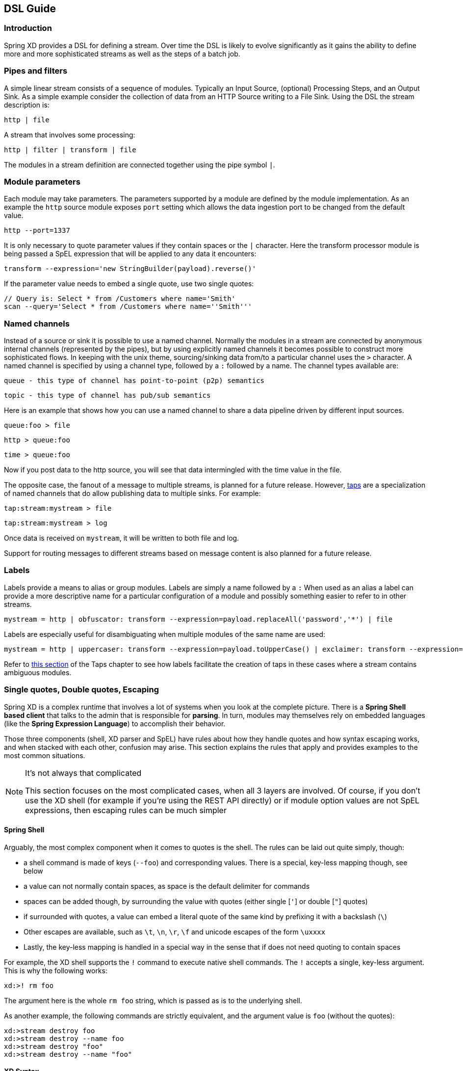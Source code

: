 [[dsl-guide]]
ifndef::env-github[]
== DSL Guide
endif::[]

=== Introduction

Spring XD provides a DSL for defining a stream.  Over time the DSL is likely to evolve significantly as it gains the ability to define more and more sophisticated streams as well as the steps of a batch job.

=== Pipes and filters

A simple linear stream consists of a sequence of modules.  Typically an Input Source, (optional) Processing Steps, and an Output Sink.  As a simple example consider the collection of data from an HTTP Source writing to a File Sink. Using the DSL the stream description is:

  http | file

A stream that involves some processing:

  http | filter | transform | file

The modules in a stream definition are connected together using the pipe symbol `|`.  

=== Module parameters

Each module may take parameters. The parameters supported by a module are defined by the module implementation. As an example the `http` source module exposes `port` setting which allows the data ingestion port to be changed from the default value.

  http --port=1337

It is only necessary to quote parameter values if they contain spaces or the `|` character. Here the transform processor module is being passed a SpEL expression that will be applied to any data it encounters:

  transform --expression='new StringBuilder(payload).reverse()'

If the parameter value needs to embed a single quote, use two single quotes:

  // Query is: Select * from /Customers where name='Smith'
  scan --query='Select * from /Customers where name=''Smith'''

[[named-channels]]
=== Named channels

Instead of a source or sink it is possible to use a named channel. Normally the modules in a stream are connected
by anonymous internal channels (represented by the pipes), but by using explicitly named channels it becomes 
possible to construct more sophisticated flows. In keeping with the unix theme, sourcing/sinking data from/to a particular channel uses the `>` character. A named channel is specified by using a channel type, followed by a `:` followed by a name. The channel types available are:

  queue - this type of channel has point-to-point (p2p) semantics

  topic - this type of channel has pub/sub semantics

Here is an example that shows how you can use a named channel to share a data pipeline driven by different input sources.  

  queue:foo > file 

  http > queue:foo

  time > queue:foo


Now if you post data to the http source, you will see that data intermingled with the time value in the file.

The opposite case, the fanout of a message to multiple streams, is planned for a future release. However, link:Taps#taps[taps] are a specialization of named channels that do allow publishing data to multiple sinks. For example:

  tap:stream:mystream > file 

  tap:stream:mystream > log

Once data is received on `mystream`, it will be written to both file and log. 

Support for routing messages to different streams based on message content is also planned for a future release.

=== Labels

Labels provide a means to alias or group modules.  Labels are simply a name followed by a `:`
When used as an alias a label can provide a more descriptive name for a 
particular configuration of a module and possibly something easier to refer to in other streams.

  mystream = http | obfuscator: transform --expression=payload.replaceAll('password','*') | file

Labels are especially useful for disambiguating when multiple modules of the same name are used:

  mystream = http | uppercaser: transform --expression=payload.toUpperCase() | exclaimer: transform --expression=payload+'!' | file

Refer to link:Taps#example---using-a-label[this section] of the Taps chapter to see how labels facilitate the creation of taps in these cases where a stream contains ambiguous modules.

[[dsl-quotes-escaping]]
=== Single quotes, Double quotes, Escaping

Spring XD is a complex runtime that involves a lot of systems when you look at the complete picture. There is a *Spring Shell based client* that talks to the admin that is responsible for *parsing*. In turn, modules may themselves rely on embedded languages (like the *Spring Expression Language*) to accomplish their behavior.

Those three components (shell, XD parser and SpEL) have rules about how they handle quotes and how syntax escaping works, and when stacked with each other, confusion may arise. This section explains the rules that apply and provides examples to the most common situations.

[NOTE]
.It's not always that complicated
====
This section focuses on the most complicated cases, when all 3 layers are involved. Of course, if you don't use the XD shell (for example if you're using the REST API directly) or if module option values are not SpEL expressions, then escaping rules can be much simpler
====

==== Spring Shell
Arguably, the most complex component when it comes to quotes is the shell. The rules can be laid out quite simply, though:

* a shell command is made of keys (`--foo`) and corresponding values. There is a special, key-less mapping though, see below
* a value can not normally contain spaces, as space is the default delimiter for commands
* spaces can be added though, by surrounding the value with quotes (either single [`'`] or double [`"`] quotes)
* if surrounded with quotes, a value can embed a literal quote of the same kind by prefixing it with a backslash (`\`)
* Other escapes are available, such as `\t`, `\n`, `\r`, `\f` and unicode escapes of the form `\uxxxx`
* Lastly, the key-less mapping is handled in a special way in the sense that if does not need quoting to contain spaces

For example, the XD shell supports the `!` command to execute native shell commands. The `!` accepts a single, key-less argument. This is why the following works:
----
xd:>! rm foo
----
The argument here is the whole `rm foo` string, which is passed as is to the underlying shell.

As another example, the following commands are strictly equivalent, and the argument value is `foo` (without the quotes):
----
xd:>stream destroy foo
xd:>stream destroy --name foo
xd:>stream destroy "foo"
xd:>stream destroy --name "foo"
----

==== XD Syntax
At the XD parser level (that is, inside the body of a stream or job definition) the rules are the following:

* option values are normally parsed until the first space character
* they can be made of literal strings though, surrounded by single or double quotes
* To embed such a quote, use two consecutive quotes of the desired kind

As such, the values of the `--expression` option to the filter module are semantically equivalent in the following examples:
----
filter --expression=payload>5
filter --expression="payload>5"
filter --expression='payload>5'
filter --expression='payload > 5'
----

Arguably, the last one is more readable. It is made possible thanks to the surrounding quotes. The actual expression is `payload > 5` (without quotes).

Now, let's imagine we want to test against string messages. If we'd like to compare the payload to the SpEL literal string, `"foo"`, this is how we could do:
----
filter --expression=payload=='foo'           <1>
filter --expression='payload == ''foo'''     <2>
filter --expression='payload == "foo"'       <3>
----
<1> This works because there are no spaces. Not very legible though
<2> This uses single quotes to protect the whole argument, hence actual single quotes need to be doubled
<3> But SpEL recognizes String literals with either single or double quotes, so this last method is arguably the best

Please note that the examples above are to be considered outside of the Spring XD shell. When entered inside the shell, chances are that the whole stream definition will itself be inside double quotes, which would need escaping. The whole example then becomes:
----
xd:>stream create foo --definition "http | filter --expression=payload='foo' | log"
xd:>stream create foo --definition "htpp | filter --expression='payload == ''foo''' | log"
xd:>stream create foo --definition "http | filter --expression='payload == \"foo\"' | log"
----

==== SpEL syntax and SpEL literals
The last piece of the puzzle is about SpEL expressions. Many modules accept options that are to be interpreted as SpEL expressions, and as seen above, String literals are handled in a special way there too. Basically,

* literals can be enclosed in either single or double quotes
* quotes need to be doubled to embed a literal quote. Single quotes inside double quotes need no special treatment, and _vice versa_

As a last example, assume you want to use the link:Processors#transform[transform] module. That module accepts an `expression` option which is a SpEL expression. It is to be evaluated against the incoming message, with a default of `payload` (which forwards the message payload untouched).

It is important to understand that the following are equivalent:
----
transform --expression=payload
transform --expression='payload'
----

but very different from the following:
----
transform --expression="'payload'"
transform --expression='''payload'''
----
and other variations.

The first series will simply evaluate to the message payload, while the latter examples will evaluate to the actual literal string `payload` (again, without quotes).

==== Putting it all together
As a last, complete example, let's review how one could force the transformation of all messages to the string literal `hello world`, by creating a stream in the context of the XD shell:

----
stream create foo --definition "http | transform --expression='''hello world''' | log" <1>
stream create foo --definition "http | transform --expression='\"hello world\"' | log" <2>
stream create foo --definition "http | transform --expression=\"'hello world'\" | log" <2>
----

<1> This uses single quotes around the string (at the XD parser level), but they need to be doubled because we're inside a string literal (very first single quote after the equals sign)
<2> use single and double quotes respectively to encompass the whole string at the XD parser level. Hence, the other kind of quote can be used inside the string. The whole thing is inside the `--definition` argument to the shell though, which uses double quotes. So double quotes are escaped (at the shell level)

